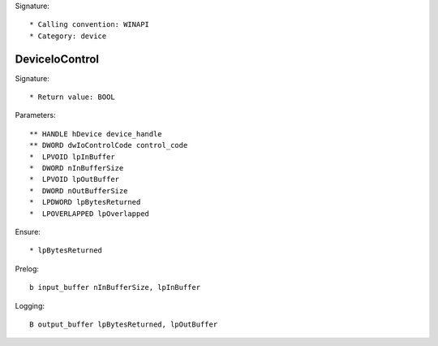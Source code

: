 Signature::

    * Calling convention: WINAPI
    * Category: device


DeviceIoControl
===============

Signature::

    * Return value: BOOL

Parameters::

    ** HANDLE hDevice device_handle
    ** DWORD dwIoControlCode control_code
    *  LPVOID lpInBuffer
    *  DWORD nInBufferSize
    *  LPVOID lpOutBuffer
    *  DWORD nOutBufferSize
    *  LPDWORD lpBytesReturned
    *  LPOVERLAPPED lpOverlapped

Ensure::

    * lpBytesReturned

Prelog::

    b input_buffer nInBufferSize, lpInBuffer

Logging::

    B output_buffer lpBytesReturned, lpOutBuffer
